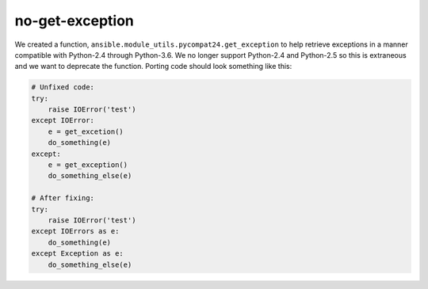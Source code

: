 no-get-exception
================

We created a function, ``ansible.module_utils.pycompat24.get_exception`` to
help retrieve exceptions in a manner compatible with Python-2.4 through
Python-3.6.  We no longer support Python-2.4 and Python-2.5 so this is
extraneous and we want to deprecate the function.  Porting code should look
something like this:

.. code-block:: python

    # Unfixed code:
    try:
        raise IOError('test')
    except IOError:
        e = get_excetion()
        do_something(e)
    except:
        e = get_exception()
        do_something_else(e)

    # After fixing:
    try:
        raise IOError('test')
    except IOErrors as e:
        do_something(e)
    except Exception as e:
        do_something_else(e)
